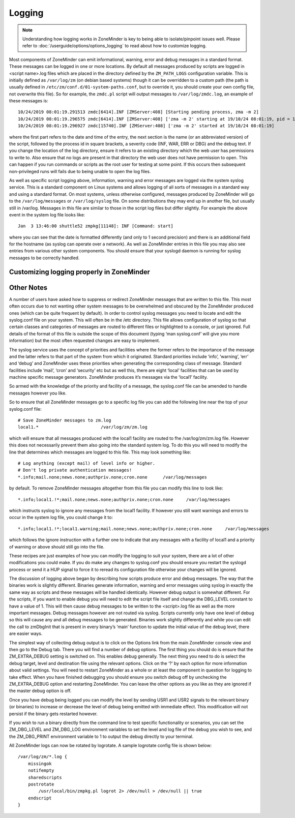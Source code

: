 Logging
=======

.. note::
  Understanding how logging works in ZoneMinder is key to being able to isolate/pinpoint issues well. Please refer to :doc:`/userguide/options/options_logging` to read about how to customize logging.

Most components of ZoneMinder can emit informational, warning, error and debug messages in a standard format. These messages can be logged in one or more locations. By default all messages produced by scripts are logged in <script name>.log files which are placed in the directory defined by the ``ZM_PATH_LOGS`` configuration variable. This is initially defined as ``/var/log/zm`` (on debian based systems) though it can be overridden to a custom path (the path is usually defined in ``/etc/zm/conf.d/01-system-paths.conf``, but to override it, you should create your own config file, not overwrite this file). So for example, the ``zmdc.pl`` script will output messages to ``/var/log/zmdc.log``, an example of these messages is::

  10/24/2019 08:01:19.291513 zmdc[6414].INF [ZMServer:408] [Starting pending process, zma -m 2]
  10/24/2019 08:01:19.296575 zmdc[6414].INF [ZMServer:408] ['zma -m 2' starting at 19/10/24 08:01:19, pid = 15740]
  10/24/2019 08:01:19.296927 zmdc[15740].INF [ZMServer:408] ['zma -m 2' started at 19/10/24 08:01:19]

where the first part refers to the date and time of the entry, the next section is the name (or an abbreviated version) of the script, followed by the process id in square brackets, a severity code (INF, WAR, ERR or DBG) and the debug text. If you change the location of the log directory, ensure it refers to an existing directory which the web user has permissions to write to. Also ensure that no logs are present in that directory the web user does not have permission to open. This can happen if you run commands or scripts as the root user for testing at some point. If this occurs then subsequent non-privileged runs will fails due to being unable to open the log files.

As well as specific script logging above, information, warning and error messages are logged via the system syslog service. This is a standard component on Linux systems and allows logging of all sorts of messages in a standard way and using a standard format. On most systems, unless otherwise configured, messages produced by ZoneMinder will go to the ``/var/log/messages`` or ``/var/log/syslog`` file. On some distributions they may end up in another file, but usually still in /var/log. Messages in this file are similar to those in the script log files but differ slightly. For example the above event in the system log file looks like::
 
  Jan  3 13:46:00 shuttle52 zmpkg[11148]: INF [Command: start]

where you can see that the date is formatted differently (and only to 1 second precision) and there is an additional field for the hostname (as syslog can operate over a network). As well as ZoneMinder entries in this file you may also see entries from various other system components. You should ensure that your syslogd daemon is running for syslog messages to be correctly handled.


Customizing logging properly in ZoneMinder
-------------------------------------------

.. todo:
  Is this all valid anymore ?


Other Notes
-------------
A number of users have asked how to suppress or redirect ZoneMinder messages that are written to this file. This most often occurs due to not wanting other system messages to be overwhelmed and obscured by the ZoneMinder produced ones (which can be quite frequent by default). In order to control syslog messages you need to locate and edit the syslog.conf file on your system. This will often be in the /etc directory. This file allows configuration of syslog so that certain classes and categories of messages are routed to different files or highlighted to a console, or just ignored. Full details of the format of this file is outside the scope of this document (typing ‘man syslog.conf’ will give you more information) but the most often requested changes are easy to implement.

The syslog service uses the concept of priorities and facilities where the former refers to the importance of the message and the latter refers to that part of the system from which it originated. Standard priorities include ‘info’, ‘warning’, ‘err’ and ‘debug’ and ZoneMinder uses these priorities when generating the corresponding class of message. Standard facilities include ‘mail’, ‘cron’ and ‘security’ etc but as well this, there are eight ‘local’ facilities that can be used by machine specific message generators. ZoneMinder produces it’s messages via the ‘local1’ facility.

So armed with the knowledge of the priority and facility of a message, the syslog.conf file can be amended to handle messages however you like.

So to ensure that all ZoneMinder messages go to a specific log file you can add the following line near the top of your syslog.conf file:

::

  # Save ZoneMinder messages to zm.log
  local1.*                        /var/log/zm/zm.log

which will ensure that all messages produced with the local1 facility are routed to fhe /var/log/zm/zm.log file. However this does not necessarily prevent them also going into the standard system log. To do this you will need to modify the line that determines which messages are logged to this file. This may look something like:

::

  # Log anything (except mail) of level info or higher.
  # Don't log private authentication messages!
  *.info;mail.none;news.none;authpriv.none;cron.none      /var/log/messages

by default. To remove ZoneMinder messages altogether from this file you can modify this line to look like:

::

  *.info;local1.!*;mail.none;news.none;authpriv.none;cron.none     /var/log/messages

which instructs syslog to ignore any messages from the local1 facility. If however you still want warnings and errors to occur in the system log file, you could change it to:

::


  *.info;local1.!*;local1.warning;mail.none;news.none;authpriv.none;cron.none     /var/log/messages

which follows the ignore instruction with a further one to indicate that any messages with a facility of local1 and a priority of warning or above should still go into the file.

These recipes are just examples of how you can modify the logging to suit your system, there are a lot of other modifications you could make. If you do make any changes to syslog.conf you should ensure you restart the syslogd process or send it a HUP signal to force it to reread its configuration file otherwise your changes will be ignored.

The discussion of logging above began by describing how scripts produce error and debug messages. The way that the binaries work is slightly different. Binaries generate information, warning and error messages using syslog in exactly the same way as scripts and these messages will be handled identically. However debug output is somewhat different. For the scripts, if you want to enable debug you will need to edit the script file itself and change the DBG_LEVEL constant to have a value of 1. This will then cause debug messages to be written to the <script>.log file as well as the more important messages. Debug messages however are not routed via syslog. Scripts currently only have one level of debug so this will cause any and all debug messages to be generated. Binaries work slightly differently and while you can edit the call to zmDbgInit that is present in every binary’s ‘main’ function to update the initial value of the debug level, there are easier ways.

The simplest way of collecting debug output is to click on the Options link from the main ZoneMinder console view and then go to the Debug tab. There you will find a number of debug options. The first thing you should do is ensure that the ZM_EXTRA_DEBUG setting is switched on. This enables debug generally. The next thing you need to do is select the debug target, level and destination file using the relevant options. Click on the ‘?’ by each option for more information about valid settings. You will need to restart ZoneMinder as a whole or at least the component in question for logging to take effect. When you have finished debugging you should ensure you switch debug off by unchecking the ZM_EXTRA_DEBUG option and restarting ZoneMinder. You can leave the other options as you like as they are ignored if the master debug option is off.

Once you have debug being logged you can modify the level by sending USR1 and USR2 signals to the relevant binary (or binaries) to increase or decrease the level of debug being emitted with immediate effect. This modification will not persist if the binary gets restarted however.

If you wish to run a binary directly from the command line to test specific functionality or scenarios, you can set the ZM_DBG_LEVEL and ZM_DBG_LOG environment variables to set the level and log file of the debug you wish to see, and the ZM_DBG_PRINT environment variable to 1 to output the debug directly to your terminal.

All ZoneMinder logs can now be rotated by logrotate. A sample logrotate config file is shown below:

::

  /var/log/zm/*.log {
      missingok
      notifempty
      sharedscripts
      postrotate
          /usr/local/bin/zmpkg.pl logrot 2> /dev/null > /dev/null || true
      endscript
  }


